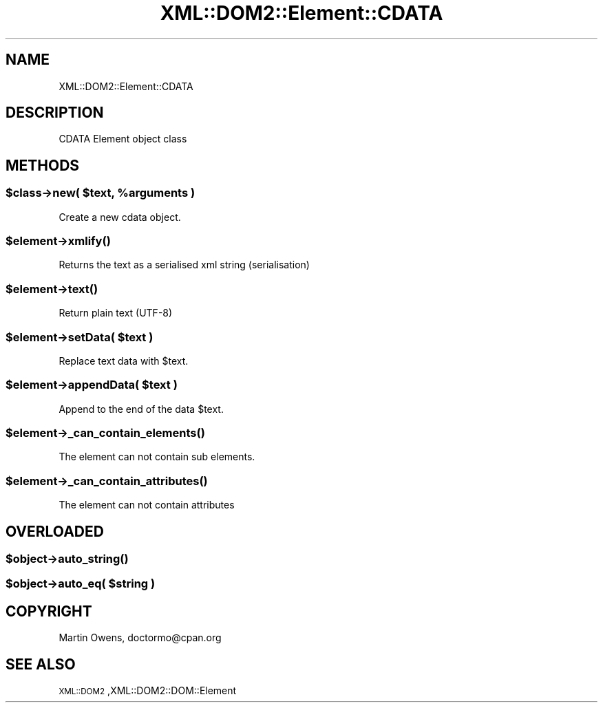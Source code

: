 .\" Automatically generated by Pod::Man 2.23 (Pod::Simple 3.14)
.\"
.\" Standard preamble:
.\" ========================================================================
.de Sp \" Vertical space (when we can't use .PP)
.if t .sp .5v
.if n .sp
..
.de Vb \" Begin verbatim text
.ft CW
.nf
.ne \\$1
..
.de Ve \" End verbatim text
.ft R
.fi
..
.\" Set up some character translations and predefined strings.  \*(-- will
.\" give an unbreakable dash, \*(PI will give pi, \*(L" will give a left
.\" double quote, and \*(R" will give a right double quote.  \*(C+ will
.\" give a nicer C++.  Capital omega is used to do unbreakable dashes and
.\" therefore won't be available.  \*(C` and \*(C' expand to `' in nroff,
.\" nothing in troff, for use with C<>.
.tr \(*W-
.ds C+ C\v'-.1v'\h'-1p'\s-2+\h'-1p'+\s0\v'.1v'\h'-1p'
.ie n \{\
.    ds -- \(*W-
.    ds PI pi
.    if (\n(.H=4u)&(1m=24u) .ds -- \(*W\h'-12u'\(*W\h'-12u'-\" diablo 10 pitch
.    if (\n(.H=4u)&(1m=20u) .ds -- \(*W\h'-12u'\(*W\h'-8u'-\"  diablo 12 pitch
.    ds L" ""
.    ds R" ""
.    ds C` ""
.    ds C' ""
'br\}
.el\{\
.    ds -- \|\(em\|
.    ds PI \(*p
.    ds L" ``
.    ds R" ''
'br\}
.\"
.\" Escape single quotes in literal strings from groff's Unicode transform.
.ie \n(.g .ds Aq \(aq
.el       .ds Aq '
.\"
.\" If the F register is turned on, we'll generate index entries on stderr for
.\" titles (.TH), headers (.SH), subsections (.SS), items (.Ip), and index
.\" entries marked with X<> in POD.  Of course, you'll have to process the
.\" output yourself in some meaningful fashion.
.ie \nF \{\
.    de IX
.    tm Index:\\$1\t\\n%\t"\\$2"
..
.    nr % 0
.    rr F
.\}
.el \{\
.    de IX
..
.\}
.\"
.\" Accent mark definitions (@(#)ms.acc 1.5 88/02/08 SMI; from UCB 4.2).
.\" Fear.  Run.  Save yourself.  No user-serviceable parts.
.    \" fudge factors for nroff and troff
.if n \{\
.    ds #H 0
.    ds #V .8m
.    ds #F .3m
.    ds #[ \f1
.    ds #] \fP
.\}
.if t \{\
.    ds #H ((1u-(\\\\n(.fu%2u))*.13m)
.    ds #V .6m
.    ds #F 0
.    ds #[ \&
.    ds #] \&
.\}
.    \" simple accents for nroff and troff
.if n \{\
.    ds ' \&
.    ds ` \&
.    ds ^ \&
.    ds , \&
.    ds ~ ~
.    ds /
.\}
.if t \{\
.    ds ' \\k:\h'-(\\n(.wu*8/10-\*(#H)'\'\h"|\\n:u"
.    ds ` \\k:\h'-(\\n(.wu*8/10-\*(#H)'\`\h'|\\n:u'
.    ds ^ \\k:\h'-(\\n(.wu*10/11-\*(#H)'^\h'|\\n:u'
.    ds , \\k:\h'-(\\n(.wu*8/10)',\h'|\\n:u'
.    ds ~ \\k:\h'-(\\n(.wu-\*(#H-.1m)'~\h'|\\n:u'
.    ds / \\k:\h'-(\\n(.wu*8/10-\*(#H)'\z\(sl\h'|\\n:u'
.\}
.    \" troff and (daisy-wheel) nroff accents
.ds : \\k:\h'-(\\n(.wu*8/10-\*(#H+.1m+\*(#F)'\v'-\*(#V'\z.\h'.2m+\*(#F'.\h'|\\n:u'\v'\*(#V'
.ds 8 \h'\*(#H'\(*b\h'-\*(#H'
.ds o \\k:\h'-(\\n(.wu+\w'\(de'u-\*(#H)/2u'\v'-.3n'\*(#[\z\(de\v'.3n'\h'|\\n:u'\*(#]
.ds d- \h'\*(#H'\(pd\h'-\w'~'u'\v'-.25m'\f2\(hy\fP\v'.25m'\h'-\*(#H'
.ds D- D\\k:\h'-\w'D'u'\v'-.11m'\z\(hy\v'.11m'\h'|\\n:u'
.ds th \*(#[\v'.3m'\s+1I\s-1\v'-.3m'\h'-(\w'I'u*2/3)'\s-1o\s+1\*(#]
.ds Th \*(#[\s+2I\s-2\h'-\w'I'u*3/5'\v'-.3m'o\v'.3m'\*(#]
.ds ae a\h'-(\w'a'u*4/10)'e
.ds Ae A\h'-(\w'A'u*4/10)'E
.    \" corrections for vroff
.if v .ds ~ \\k:\h'-(\\n(.wu*9/10-\*(#H)'\s-2\u~\d\s+2\h'|\\n:u'
.if v .ds ^ \\k:\h'-(\\n(.wu*10/11-\*(#H)'\v'-.4m'^\v'.4m'\h'|\\n:u'
.    \" for low resolution devices (crt and lpr)
.if \n(.H>23 .if \n(.V>19 \
\{\
.    ds : e
.    ds 8 ss
.    ds o a
.    ds d- d\h'-1'\(ga
.    ds D- D\h'-1'\(hy
.    ds th \o'bp'
.    ds Th \o'LP'
.    ds ae ae
.    ds Ae AE
.\}
.rm #[ #] #H #V #F C
.\" ========================================================================
.\"
.IX Title "XML::DOM2::Element::CDATA 3"
.TH XML::DOM2::Element::CDATA 3 "2007-11-28" "perl v5.12.4" "User Contributed Perl Documentation"
.\" For nroff, turn off justification.  Always turn off hyphenation; it makes
.\" way too many mistakes in technical documents.
.if n .ad l
.nh
.SH "NAME"
.Vb 1
\&  XML::DOM2::Element::CDATA
.Ve
.SH "DESCRIPTION"
.IX Header "DESCRIPTION"
.Vb 1
\&  CDATA Element object class
.Ve
.SH "METHODS"
.IX Header "METHODS"
.ie n .SS "$class\->new( $text, %arguments )"
.el .SS "\f(CW$class\fP\->new( \f(CW$text\fP, \f(CW%arguments\fP )"
.IX Subsection "$class->new( $text, %arguments )"
.Vb 1
\&  Create a new cdata object.
.Ve
.ie n .SS "$element\->\fIxmlify()\fP"
.el .SS "\f(CW$element\fP\->\fIxmlify()\fP"
.IX Subsection "$element->xmlify()"
.Vb 1
\&  Returns the text as a serialised xml string (serialisation)
.Ve
.ie n .SS "$element\->\fItext()\fP"
.el .SS "\f(CW$element\fP\->\fItext()\fP"
.IX Subsection "$element->text()"
.Vb 1
\&  Return plain text (UTF\-8)
.Ve
.ie n .SS "$element\->setData( $text )"
.el .SS "\f(CW$element\fP\->setData( \f(CW$text\fP )"
.IX Subsection "$element->setData( $text )"
.Vb 1
\&  Replace text data with $text.
.Ve
.ie n .SS "$element\->appendData( $text )"
.el .SS "\f(CW$element\fP\->appendData( \f(CW$text\fP )"
.IX Subsection "$element->appendData( $text )"
.Vb 1
\&  Append to the end of the data $text.
.Ve
.ie n .SS "$element\->\fI_can_contain_elements()\fP"
.el .SS "\f(CW$element\fP\->\fI_can_contain_elements()\fP"
.IX Subsection "$element->_can_contain_elements()"
.Vb 1
\&  The element can not contain sub elements.
.Ve
.ie n .SS "$element\->\fI_can_contain_attributes()\fP"
.el .SS "\f(CW$element\fP\->\fI_can_contain_attributes()\fP"
.IX Subsection "$element->_can_contain_attributes()"
.Vb 1
\&  The element can not contain attributes
.Ve
.SH "OVERLOADED"
.IX Header "OVERLOADED"
.ie n .SS "$object\->\fIauto_string()\fP"
.el .SS "\f(CW$object\fP\->\fIauto_string()\fP"
.IX Subsection "$object->auto_string()"
.ie n .SS "$object\->auto_eq( $string )"
.el .SS "\f(CW$object\fP\->auto_eq( \f(CW$string\fP )"
.IX Subsection "$object->auto_eq( $string )"
.SH "COPYRIGHT"
.IX Header "COPYRIGHT"
Martin Owens, doctormo@cpan.org
.SH "SEE ALSO"
.IX Header "SEE ALSO"
\&\s-1XML::DOM2\s0,XML::DOM2::DOM::Element
